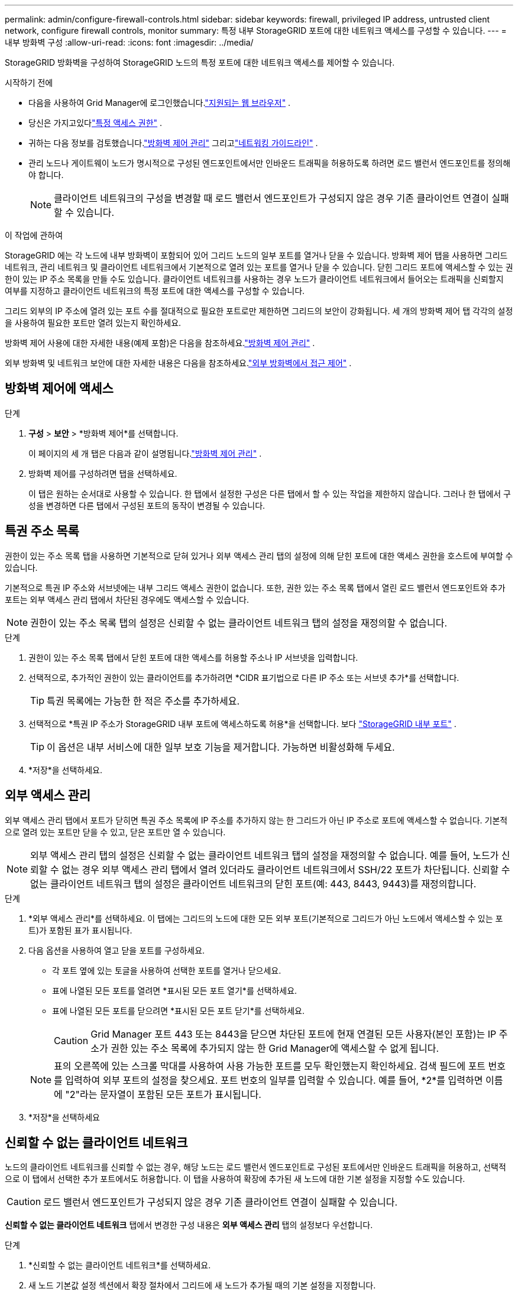 ---
permalink: admin/configure-firewall-controls.html 
sidebar: sidebar 
keywords: firewall, privileged IP address, untrusted client network, configure firewall controls, monitor 
summary: 특정 내부 StorageGRID 포트에 대한 네트워크 액세스를 구성할 수 있습니다. 
---
= 내부 방화벽 구성
:allow-uri-read: 
:icons: font
:imagesdir: ../media/


[role="lead"]
StorageGRID 방화벽을 구성하여 StorageGRID 노드의 특정 포트에 대한 네트워크 액세스를 제어할 수 있습니다.

.시작하기 전에
* 다음을 사용하여 Grid Manager에 로그인했습니다.link:../admin/web-browser-requirements.html["지원되는 웹 브라우저"] .
* 당신은 가지고있다link:../admin/admin-group-permissions.html["특정 액세스 권한"] .
* 귀하는 다음 정보를 검토했습니다.link:../admin/manage-firewall-controls.html["방화벽 제어 관리"] 그리고link:../network/index.html["네트워킹 가이드라인"] .
* 관리 노드나 게이트웨이 노드가 명시적으로 구성된 엔드포인트에서만 인바운드 트래픽을 허용하도록 하려면 로드 밸런서 엔드포인트를 정의해야 합니다.
+

NOTE: 클라이언트 네트워크의 구성을 변경할 때 로드 밸런서 엔드포인트가 구성되지 않은 경우 기존 클라이언트 연결이 실패할 수 있습니다.



.이 작업에 관하여
StorageGRID 에는 각 노드에 내부 방화벽이 포함되어 있어 그리드 노드의 일부 포트를 열거나 닫을 수 있습니다.  방화벽 제어 탭을 사용하면 그리드 네트워크, 관리 네트워크 및 클라이언트 네트워크에서 기본적으로 열려 있는 포트를 열거나 닫을 수 있습니다.  닫힌 그리드 포트에 액세스할 수 있는 권한이 있는 IP 주소 목록을 만들 수도 있습니다.  클라이언트 네트워크를 사용하는 경우 노드가 클라이언트 네트워크에서 들어오는 트래픽을 신뢰할지 여부를 지정하고 클라이언트 네트워크의 특정 포트에 대한 액세스를 구성할 수 있습니다.

그리드 외부의 IP 주소에 열려 있는 포트 수를 절대적으로 필요한 포트로만 제한하면 그리드의 보안이 강화됩니다.  세 개의 방화벽 제어 탭 각각의 설정을 사용하여 필요한 포트만 열려 있는지 확인하세요.

방화벽 제어 사용에 대한 자세한 내용(예제 포함)은 다음을 참조하세요.link:../admin/manage-firewall-controls.html["방화벽 제어 관리"] .

외부 방화벽 및 네트워크 보안에 대한 자세한 내용은 다음을 참조하세요.link:../admin/controlling-access-through-firewalls.html["외부 방화벽에서 접근 제어"] .



== 방화벽 제어에 액세스

.단계
. *구성* > *보안* > *방화벽 제어*를 선택합니다.
+
이 페이지의 세 개 탭은 다음과 같이 설명됩니다.link:../admin/manage-firewall-controls.html["방화벽 제어 관리"] .

. 방화벽 제어를 구성하려면 탭을 선택하세요.
+
이 탭은 원하는 순서대로 사용할 수 있습니다.  한 탭에서 설정한 구성은 다른 탭에서 할 수 있는 작업을 제한하지 않습니다. 그러나 한 탭에서 구성을 변경하면 다른 탭에서 구성된 포트의 동작이 변경될 수 있습니다.





== 특권 주소 목록

권한이 있는 주소 목록 탭을 사용하면 기본적으로 닫혀 있거나 외부 액세스 관리 탭의 설정에 의해 닫힌 포트에 대한 액세스 권한을 호스트에 부여할 수 있습니다.

기본적으로 특권 IP 주소와 서브넷에는 내부 그리드 액세스 권한이 없습니다.  또한, 권한 있는 주소 목록 탭에서 열린 로드 밸런서 엔드포인트와 추가 포트는 외부 액세스 관리 탭에서 차단된 경우에도 액세스할 수 있습니다.


NOTE: 권한이 있는 주소 목록 탭의 설정은 신뢰할 수 없는 클라이언트 네트워크 탭의 설정을 재정의할 수 없습니다.

.단계
. 권한이 있는 주소 목록 탭에서 닫힌 포트에 대한 액세스를 허용할 주소나 IP 서브넷을 입력합니다.
. 선택적으로, 추가적인 권한이 있는 클라이언트를 추가하려면 *CIDR 표기법으로 다른 IP 주소 또는 서브넷 추가*를 선택합니다.
+

TIP: 특권 목록에는 가능한 한 적은 주소를 추가하세요.

. 선택적으로 *특권 IP 주소가 StorageGRID 내부 포트에 액세스하도록 허용*을 선택합니다. 보다 link:../network/internal-grid-node-communications.html["StorageGRID 내부 포트"] .
+

TIP: 이 옵션은 내부 서비스에 대한 일부 보호 기능을 제거합니다.  가능하면 비활성화해 두세요.

. *저장*을 선택하세요.




== 외부 액세스 관리

외부 액세스 관리 탭에서 포트가 닫히면 특권 주소 목록에 IP 주소를 추가하지 않는 한 그리드가 아닌 IP 주소로 포트에 액세스할 수 없습니다.  기본적으로 열려 있는 포트만 닫을 수 있고, 닫은 포트만 열 수 있습니다.


NOTE: 외부 액세스 관리 탭의 설정은 신뢰할 수 없는 클라이언트 네트워크 탭의 설정을 재정의할 수 없습니다.  예를 들어, 노드가 신뢰할 수 없는 경우 외부 액세스 관리 탭에서 열려 있더라도 클라이언트 네트워크에서 SSH/22 포트가 차단됩니다.  신뢰할 수 없는 클라이언트 네트워크 탭의 설정은 클라이언트 네트워크의 닫힌 포트(예: 443, 8443, 9443)를 재정의합니다.

.단계
. *외부 액세스 관리*를 선택하세요.  이 탭에는 그리드의 노드에 대한 모든 외부 포트(기본적으로 그리드가 아닌 노드에서 액세스할 수 있는 포트)가 포함된 표가 표시됩니다.
. 다음 옵션을 사용하여 열고 닫을 포트를 구성하세요.
+
** 각 포트 옆에 있는 토글을 사용하여 선택한 포트를 열거나 닫으세요.
** 표에 나열된 모든 포트를 열려면 *표시된 모든 포트 열기*를 선택하세요.
** 표에 나열된 모든 포트를 닫으려면 *표시된 모든 포트 닫기*를 선택하세요.
+

CAUTION: Grid Manager 포트 443 또는 8443을 닫으면 차단된 포트에 현재 연결된 모든 사용자(본인 포함)는 IP 주소가 권한 있는 주소 목록에 추가되지 않는 한 Grid Manager에 액세스할 수 없게 됩니다.

+

NOTE: 표의 오른쪽에 있는 스크롤 막대를 사용하여 사용 가능한 포트를 모두 확인했는지 확인하세요.  검색 필드에 포트 번호를 입력하여 외부 포트의 설정을 찾으세요.  포트 번호의 일부를 입력할 수 있습니다.  예를 들어, *2*를 입력하면 이름에 "2"라는 문자열이 포함된 모든 포트가 표시됩니다.



. *저장*을 선택하세요




== 신뢰할 수 없는 클라이언트 네트워크

노드의 클라이언트 네트워크를 신뢰할 수 없는 경우, 해당 노드는 로드 밸런서 엔드포인트로 구성된 포트에서만 인바운드 트래픽을 허용하고, 선택적으로 이 탭에서 선택한 추가 포트에서도 허용합니다.  이 탭을 사용하여 확장에 추가된 새 노드에 대한 기본 설정을 지정할 수도 있습니다.


CAUTION: 로드 밸런서 엔드포인트가 구성되지 않은 경우 기존 클라이언트 연결이 실패할 수 있습니다.

*신뢰할 수 없는 클라이언트 네트워크* 탭에서 변경한 구성 내용은 *외부 액세스 관리* 탭의 설정보다 우선합니다.

.단계
. *신뢰할 수 없는 클라이언트 네트워크*를 선택하세요.
. 새 노드 기본값 설정 섹션에서 확장 절차에서 그리드에 새 노드가 추가될 때의 기본 설정을 지정합니다.
+
** *신뢰됨* (기본값): 확장에 노드가 추가되면 해당 클라이언트 네트워크가 신뢰됩니다.
** *신뢰할 수 없음*: 확장을 통해 노드가 추가되면 해당 클라이언트 네트워크는 신뢰할 수 없습니다.
+
필요에 따라 이 탭으로 돌아와서 특정 새 노드의 설정을 변경할 수 있습니다.

+

NOTE: 이 설정은 StorageGRID 시스템의 기존 노드에는 영향을 미치지 않습니다.



. 다음 옵션을 사용하여 명시적으로 구성된 로드 밸런서 엔드포인트 또는 추가적으로 선택한 포트에서만 클라이언트 연결을 허용해야 하는 노드를 선택하세요.
+
** 표에 표시된 모든 노드를 신뢰할 수 없는 클라이언트 네트워크 목록에 추가하려면 *표시된 노드에서 신뢰 안 함*을 선택합니다.
** 신뢰할 수 없는 클라이언트 네트워크 목록에서 표에 표시된 모든 노드를 제거하려면 *표시된 노드에 대한 신뢰*를 선택합니다.
** 각 노드 옆에 있는 토글을 사용하여 선택한 노드에 대해 클라이언트 네트워크를 신뢰할 수 있음 또는 신뢰할 수 없음으로 설정합니다.
+
예를 들어, 표시된 노드에서 신뢰 안 함*을 선택하여 모든 노드를 신뢰할 수 없는 클라이언트 네트워크 목록에 추가한 다음, 개별 노드 옆에 있는 토글을 사용하여 해당 노드를 신뢰할 수 있는 클라이언트 네트워크 목록에 추가할 수 있습니다.

+

NOTE: 표의 오른쪽에 있는 스크롤 막대를 사용하여 사용 가능한 노드를 모두 확인했는지 확인하세요.  검색 필드에 노드 이름을 입력하여 노드의 설정을 찾습니다.  이름의 일부를 입력할 수 있습니다.  예를 들어, *GW*를 입력하면 이름에 "GW" 문자열이 포함된 모든 노드가 표시됩니다.



. *저장*을 선택하세요.
+
새로운 방화벽 설정은 즉시 적용되고 시행됩니다.  로드 밸런서 엔드포인트가 구성되지 않은 경우 기존 클라이언트 연결이 실패할 수 있습니다.


